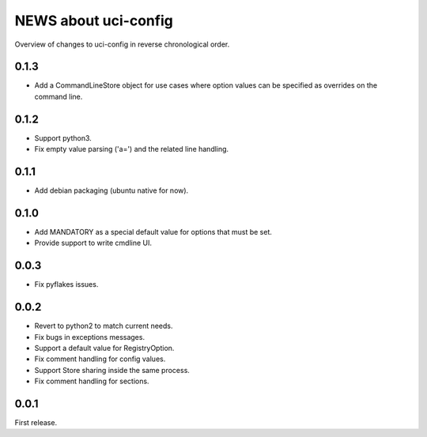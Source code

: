 =====================
NEWS about uci-config
=====================

Overview of changes to uci-config in reverse chronological order.

0.1.3
=====

* Add a CommandLineStore object for use cases where option values can be
  specified as overrides on the command line.

0.1.2
=====

* Support python3.

* Fix empty value parsing ('a=') and the related line handling.

0.1.1
=====

* Add debian packaging (ubuntu native for now).

0.1.0
=====

* Add MANDATORY as a special default value for options that must be set.

* Provide support to write cmdline UI.

0.0.3
=====

* Fix pyflakes issues.

0.0.2
=====

* Revert to python2 to match current needs.

* Fix bugs in exceptions messages.

* Support a default value for RegistryOption.

* Fix comment handling for config values.

* Support Store sharing inside the same process.

* Fix comment handling for sections.

0.0.1
=====

First release.
